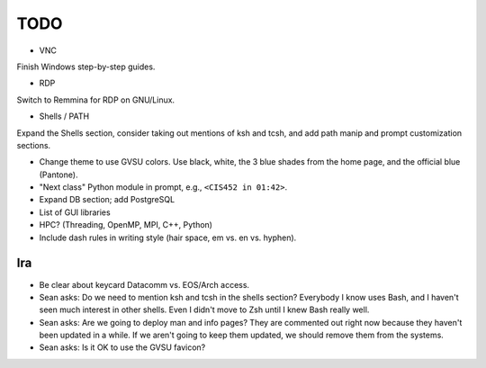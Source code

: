 ======
 TODO
======

* VNC

Finish Windows step-by-step guides.

* RDP

Switch to Remmina for RDP on GNU/Linux.

* Shells / PATH

Expand the Shells section, consider taking out mentions of ksh and tcsh, and add path manip and prompt customization sections.

* Change theme to use GVSU colors. Use black, white, the 3 blue shades from the home page, and the official blue (Pantone).

* "Next class" Python module in prompt, e.g., ``<CIS452 in 01:42>``.

* Expand DB section; add PostgreSQL

* List of GUI libraries

* HPC? (Threading, OpenMP, MPI, C++, Python)

* Include dash rules in writing style (hair space, em vs. en vs. hyphen).

Ira
===

* Be clear about keycard Datacomm vs. EOS/Arch access.

* Sean asks: Do we need to mention ksh and tcsh in the shells section? Everybody I know uses Bash, and I haven't seen much interest in other shells. Even I didn't move to Zsh until I knew Bash really well.

* Sean asks: Are we going to deploy man and info pages? They are commented out right now because they haven't been updated in a while. If we aren't going to keep them updated, we should remove them from the systems.

* Sean asks: Is it OK to use the GVSU favicon?
